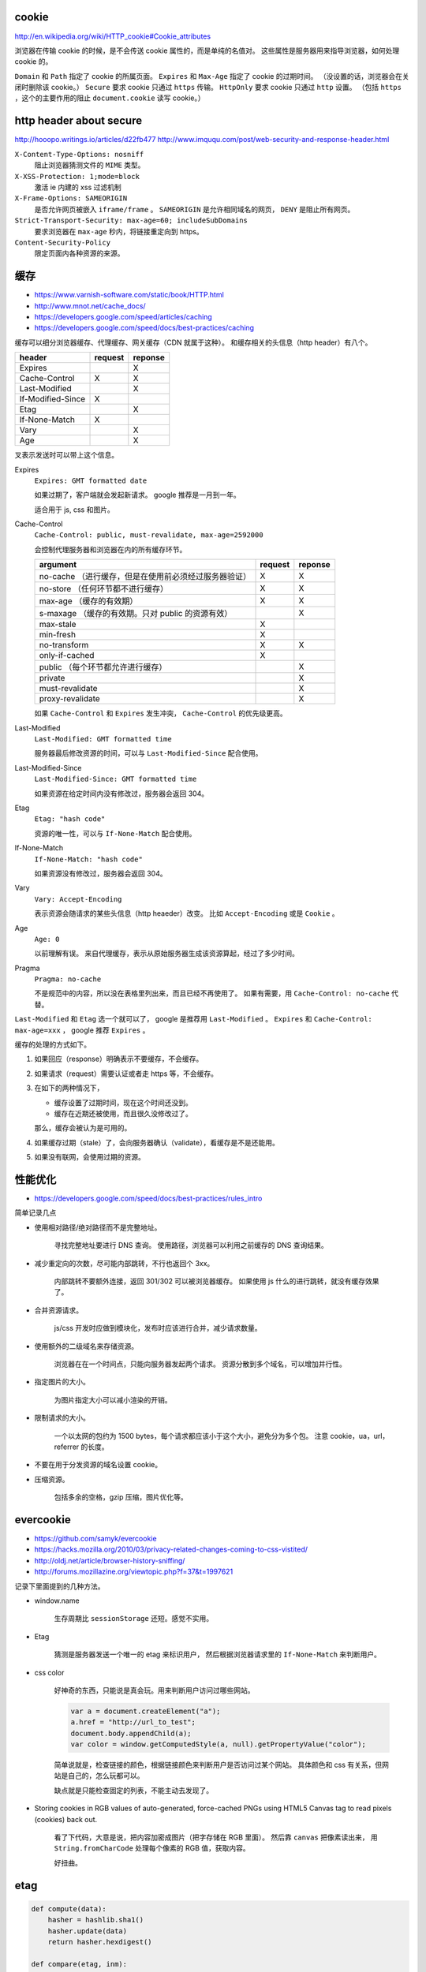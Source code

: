 cookie
=======
http://en.wikipedia.org/wiki/HTTP_cookie#Cookie_attributes

浏览器在传输 cookie 的时候，是不会传送 cookie 属性的，而是单纯的名值对。
这些属性是服务器用来指导浏览器，如何处理 cookie 的。

``Domain`` 和 ``Path`` 指定了 cookie 的所属页面。
``Expires`` 和 ``Max-Age`` 指定了 cookie 的过期时间。
（没设置的话，浏览器会在关闭时删除该 cookie。）
``Secure`` 要求 cookie 只通过 ``https`` 传输。
``HttpOnly`` 要求 cookie 只通过 ``http`` 设置。
（包括 ``https`` ，这个的主要作用的阻止 ``document.cookie`` 读写 cookie。）





http header about secure
=========================
http://hooopo.writings.io/articles/d22fb477
http://www.imququ.com/post/web-security-and-response-header.html

``X-Content-Type-Options: nosniff``
    阻止浏览器猜测文件的 ``MIME`` 类型。

``X-XSS-Protection: 1;mode=block``
    激活 ie 内建的 xss 过滤机制

``X-Frame-Options: SAMEORIGIN``
    是否允许网页被嵌入 ``iframe/frame`` 。
    ``SAMEORIGIN`` 是允许相同域名的网页， ``DENY`` 是阻止所有网页。

``Strict-Transport-Security: max-age=60; includeSubDomains``
    要求浏览器在 ``max-age`` 秒内，将链接重定向到 https。

``Content-Security-Policy``
    限定页面内各种资源的来源。






缓存
=====
+ https://www.varnish-software.com/static/book/HTTP.html
+ http://www.mnot.net/cache_docs/
+ https://developers.google.com/speed/articles/caching
+ https://developers.google.com/speed/docs/best-practices/caching


缓存可以细分浏览器缓存、代理缓存、网关缓存（CDN 就属于这种）。
和缓存相关的头信息（http header）有八个。

+-------------------+---------+---------+
| header            | request | reponse |
+===================+=========+=========+
| Expires           |         | X       |
+-------------------+---------+---------+
| Cache-Control     | X       | X       |
+-------------------+---------+---------+
| Last-Modified     |         | X       |
+-------------------+---------+---------+
| If-Modified-Since | X       |         |
+-------------------+---------+---------+
| Etag              |         | X       |
+-------------------+---------+---------+
| If-None-Match     | X       |         |
+-------------------+---------+---------+
| Vary              |         | X       |
+-------------------+---------+---------+
| Age               |         | X       |
+-------------------+---------+---------+

叉表示发送时可以带上这个信息。

Expires
    ``Expires: GMT formatted date``

    如果过期了，客户端就会发起新请求。
    google 推荐是一月到一年。

    适合用于 js, css 和图片。



Cache-Control
    ``Cache-Control: public, must-revalidate, max-age=2592000``

    会控制代理服务器和浏览器在内的所有缓存环节。

    +----------------------------------------------+---------+---------+
    | argument                                     | request | reponse |
    +==============================================+=========+=========+
    | no-cache                                     | X       | X       |
    | （进行缓存，但是在使用前必须经过服务器验证） |         |         |
    +----------------------------------------------+---------+---------+
    | no-store                                     | X       | X       |
    | （任何环节都不进行缓存）                     |         |         |
    +----------------------------------------------+---------+---------+
    | max-age                                      | X       | X       |
    | （缓存的有效期）                             |         |         |
    +----------------------------------------------+---------+---------+
    | s-maxage                                     |         | X       |
    | （缓存的有效期。只对 public 的资源有效）     |         |         |
    +----------------------------------------------+---------+---------+
    | max-stale                                    | X       |         |
    +----------------------------------------------+---------+---------+
    | min-fresh                                    | X       |         |
    +----------------------------------------------+---------+---------+
    | no-transform                                 | X       | X       |
    +----------------------------------------------+---------+---------+
    | only-if-cached                               | X       |         |
    +----------------------------------------------+---------+---------+
    | public                                       |         | X       |
    | （每个环节都允许进行缓存）                   |         |         |
    +----------------------------------------------+---------+---------+
    | private                                      |         | X       |
    +----------------------------------------------+---------+---------+
    | must-revalidate                              |         | X       |
    +----------------------------------------------+---------+---------+
    | proxy-revalidate                             |         | X       |
    +----------------------------------------------+---------+---------+

    如果 ``Cache-Control`` 和 ``Expires`` 发生冲突，
    ``Cache-Control`` 的优先级更高。


Last-Modified
    ``Last-Modified: GMT formatted time``

    服务器最后修改资源的时间，可以与 ``Last-Modified-Since`` 配合使用。


Last-Modified-Since
    ``Last-Modified-Since: GMT formatted time``

    如果资源在给定时间内没有修改过，服务器会返回 304。


Etag
    ``Etag: "hash code"``

    资源的唯一性，可以与 ``If-None-Match`` 配合使用。


If-None-Match
    ``If-None-Match: "hash code"``

    如果资源没有修改过，服务器会返回 304。


Vary
    ``Vary: Accept-Encoding``

    表示资源会随请求的某些头信息（http heaeder）改变。
    比如 ``Accept-Encoding`` 或是 ``Cookie`` 。


Age
    ``Age: 0``

    以前理解有误。
    来自代理缓存，表示从原始服务器生成该资源算起，经过了多少时间。


Pragma
    ``Pragma: no-cache``

    不是规范中的内容，所以没在表格里列出来，而且已经不再使用了。
    如果有需要，用 ``Cache-Control: no-cache`` 代替。


``Last-Modified`` 和 ``Etag`` 选一个就可以了，
google 是推荐用 ``Last-Modified`` 。
``Expires`` 和 ``Cache-Control: max-age=xxx`` ，
google 推荐 ``Expires`` 。


缓存的处理的方式如下。

1. 如果回应（response）明确表示不要缓存，不会缓存。

2. 如果请求（request）需要认证或者走 https 等，不会缓存。

3. 在如下的两种情况下，

   + 缓存设置了过期时间，现在这个时间还没到。
   + 缓存在近期还被使用，而且很久没修改过了。

   那么，缓存会被认为是可用的。

4. 如果缓存过期（stale）了，会向服务器确认（validate），看缓存是不是还能用。

5. 如果没有联网，会使用过期的资源。






性能优化
=========
+ https://developers.google.com/speed/docs/best-practices/rules_intro

简单记录几点

+ 使用相对路径/绝对路径而不是完整地址。

    寻找完整地址要进行 DNS 查询。
    使用路径，浏览器可以利用之前缓存的 DNS 查询结果。


+ 减少重定向的次数，尽可能内部跳转，不行也返回个 3xx。

    内部跳转不要额外连接，返回 301/302 可以被浏览器缓存。
    如果使用 js 什么的进行跳转，就没有缓存效果了。


+ 合并资源请求。

    js/css 开发时应做到模块化，发布时应该进行合并，减少请求数量。


+ 使用额外的二级域名来存储资源。

    浏览器在在一个时间点，只能向服务器发起两个请求。
    资源分散到多个域名，可以增加并行性。


+ 指定图片的大小。

    为图片指定大小可以减小渲染的开销。


+ 限制请求的大小。

    一个以太网的包约为 1500 bytes，每个请求都应该小于这个大小，避免分为多个包。
    注意 cookie，ua，url，referrer 的长度。


+ 不要在用于分发资源的域名设置 cookie。

+ 压缩资源。

    包括多余的空格，gzip 压缩，图片优化等。






evercookie
===========
+ https://github.com/samyk/evercookie
+ https://hacks.mozilla.org/2010/03/privacy-related-changes-coming-to-css-vistited/
+ http://oldj.net/article/browser-history-sniffing/
+ http://forums.mozillazine.org/viewtopic.php?f=37&t=1997621

记录下里面提到的几种方法。

+ window.name

    生存周期比 ``sessionStorage`` 还短。感觉不实用。

+ Etag

    猜测是服务器发送一个唯一的 etag 来标识用户，
    然后根据浏览器请求里的 ``If-None-Match`` 来判断用户。

+ css color

    好神奇的东西，只能说是真会玩。用来判断用户访问过哪些网站。

    .. code:: javascript

        var a = document.createElement("a");
        a.href = "http://url_to_test";
        document.body.appendChild(a);
        var color = window.getComputedStyle(a, null).getPropertyValue("color");

    简单说就是，检查链接的颜色，根据链接颜色来判断用户是否访问过某个网站。
    具体颜色和 css 有关系，但网站是自己的，怎么玩都可以。

    缺点就是只能检查固定的列表，不能主动去发现了。

+ Storing cookies in RGB values of auto-generated,
  force-cached PNGs using HTML5 Canvas tag to read pixels (cookies) back out.

    看了下代码，大意是说，把内容加密成图片（把字存储在 RGB 里面）。
    然后靠 ``canvas`` 把像素读出来，
    用 ``String.fromCharCode`` 处理每个像素的 RGB 值，获取内容。

    好扭曲。





etag
=====

.. code:: python

    def compute(data):
        hasher = hashlib.sha1()
        hasher.update(data)
        return hasher.hexdigest()

    def compare(etag, inm):
        return inm.find(etag) >= 0

tornado 中计算 etag 的代码，简化之后，大概就是如上的代码。

计算使用的是 sha1。

没看懂的是比较的时候，为什么是 ``>=0`` ，难道不应该是完全相等吗？
